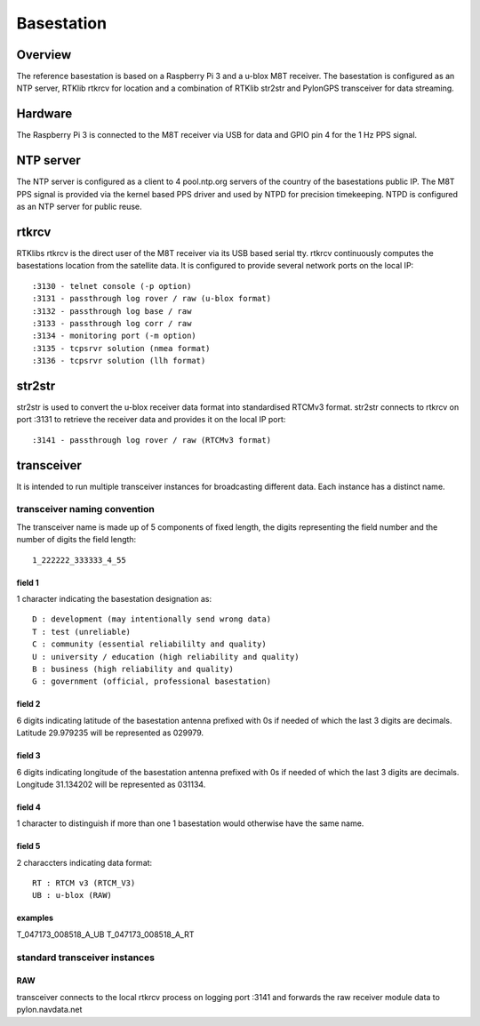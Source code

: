Basestation
===========

Overview
--------

The reference basestation is based on a Raspberry Pi 3 and a u-blox M8T receiver.
The basestation is configured as an NTP server, RTKlib rtkrcv for location and a
combination of RTKlib str2str and PylonGPS transceiver for data streaming.


Hardware
--------

The Raspberry Pi 3 is connected to the M8T receiver via USB for data and GPIO
pin 4 for the 1 Hz PPS signal.


NTP server
----------

The NTP server is configured as a client to 4 pool.ntp.org servers of the country
of the basestations public IP. The M8T PPS signal is provided via the kernel based
PPS driver and used by NTPD for precision timekeeping. NTPD is configured as an
NTP server for public reuse.


rtkrcv
------

RTKlibs rtkrcv is the direct user of the M8T receiver via its USB based serial
tty. rtkrcv continuously computes the basestations location from the satellite
data. It is configured to provide several network ports on the local IP::

  :3130 - telnet console (-p option)
  :3131 - passthrough log rover / raw (u-blox format)
  :3132 - passthrough log base / raw
  :3133 - passthrough log corr / raw
  :3134 - monitoring port (-m option)
  :3135 - tcpsrvr solution (nmea format)
  :3136 - tcpsrvr solution (llh format)


str2str
-------

str2str is used to convert the u-blox receiver data format into standardised
RTCMv3 format. str2str connects to rtkrcv on port :3131 to retrieve the receiver
data and provides it on the local IP port::

  :3141 - passthrough log rover / raw (RTCMv3 format)


transceiver
-----------

It is intended to run multiple transceiver instances for broadcasting different
data. Each instance has a distinct name.


transceiver naming convention
"""""""""""""""""""""""""""""

The transceiver name is made up of 5 components of fixed length, the digits
representing the field number and the number of digits the field length::

  1_222222_333333_4_55


field 1
'''''''

1 character indicating the basestation designation as::

  D : development (may intentionally send wrong data)
  T : test (unreliable)
  C : community (essential reliabililty and quality)
  U : university / education (high reliability and quality)
  B : business (high reliability and quality)
  G : government (official, professional basestation)


field 2
'''''''

6 digits indicating latitude of the basestation antenna prefixed with 0s if
needed of which the last 3 digits are decimals.
Latitude 29.979235 will be represented as 029979.


field 3
'''''''

6 digits indicating longitude of the basestation antenna prefixed with 0s if
needed of which the last 3 digits are decimals.
Longitude 31.134202 will be represented as 031134.


field 4
'''''''

1 character to distinguish if more than one 1 basestation would otherwise have
the same name.


field 5
'''''''

2 characcters indicating data format::

  RT : RTCM v3 (RTCM_V3)
  UB : u-blox (RAW)


examples
''''''''

T_047173_008518_A_UB
T_047173_008518_A_RT



standard transceiver instances
""""""""""""""""""""""""""""""

RAW
'''

transceiver connects to the local rtkrcv process on logging port :3141 and
forwards the raw receiver module data to pylon.navdata.net
